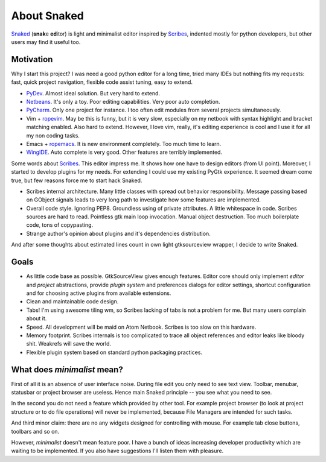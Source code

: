About Snaked
============

`Snaked`_ (**snak**\ e **ed**\ itor) is light and minimalist editor inspired by
`Scribes`_, indented mostly for python developers, but other users may find it
useful too.


Motivation
----------

Why I start this project? I was need a good python editor for a long time, tried
many IDEs but nothing fits my requests: fast, quick project navigation, flexible
code assist tuning, easy to extend.

* `PyDev`_. Almost ideal solution. But very hard to extend.

* `Netbeans`_. It's only a toy. Poor editing capabilities. Very poor auto
  completion.

* `PyCharm`_. Only one project for instance. I too often edit modules from
  several projects simultaneously.

* Vim + `ropevim`_. May be this is funny, but it is very slow, especially on my
  netbook with syntax highlight and bracket matching enabled. Also hard to
  extend. However, I love vim, really, it's editing experience is cool and I use
  it for all my non coding tasks.

* Emacs + `ropemacs`_. It is new environment completely. Too much time to learn.

* `WingIDE`_. Auto complete is very good. Other features are terribly
  implemented.


Some words about `Scribes`_. This editor impress me. It shows how one have to
design editors (from UI point).  Moreover, I started to develop plugins for my
needs. For extending I could use my existing PyGtk experience.  It seemed dream
come true, but few reasons force me to start hack Snaked.

* Scribes internal architecture. Many little classes with spread out behavior
  responsibility.  Message passing based on GObject signals leads to very long
  path to investigate how some features are implemented.

* Overall code style. Ignoring PEP8. Groundless using of private attributes. A
  little whitespace in code. Scribes sources are hard to read. Pointless gtk
  main loop invocation. Manual object destruction. Too much boilerplate code,
  tons of copypasting.

* Strange author's opinion about plugins and it's dependencies distribution.

And after some thoughts about estimated lines count in own light gtksourceview
wrapper, I decide to write Snaked.


Goals
-----

* As little code base as possible. GtkSourceView gives enough features. Editor
  core should only implement `editor` and `project` abstractions, provide
  `plugin system` and preferences dialogs for editor settings, shortcut
  configuration and for choosing active plugins from available extensions.

* Clean and maintainable code design.

* Tabs! I'm using awesome tiling wm, so Scribes lacking of tabs is not a problem
  for me.  But many users complain about it.

* Speed. All development will be maid on Atom Netbook. Scribes is too slow on
  this hardware.

* Memory footprint. Scribes internals is too complicated to trace all object
  references and editor leaks like bloody shit. Weakrefs will save the world.

* Flexible plugin system based on standard python packaging practices.


.. _minimalist-mean:

What does `minimalist` mean?
----------------------------

First of all it is an absence of user interface noise. During file edit you only
need to see text view. Toolbar, menubar, statusbar or project browser are
useless. Hence main Snaked principle -- you see what you need to see.

In the second you do not need a feature which provided by other tool. For
example project browser (to look at project structure or to do file operations)
will never be implemented, because File Managers are intended for such tasks.

And third minor claim: there are no any widgets designed for controlling with
mouse. For example tab close buttons, toolbars and so on.

However, `minimalist` doesn't mean feature poor. I have a bunch of ideas
increasing developer productivity which are waiting to be implemented. If you
also have suggestions I'll listen them with pleasure.


.. _snaked: http://github.com/baverman/snaked
.. _scribes: http://scribes.sourceforge.net
.. _pydev: http://pydev.org
.. _netbeans: http://netbeans.org
.. _ropevim: http://rope.sourceforge.net/ropevim.html
.. _ropemacs: http://rope.sourceforge.net/ropemacs.html
.. _wingide: http://www.wingware.com/
.. _pycharm: http://www.jetbrains.com/pycharm/
